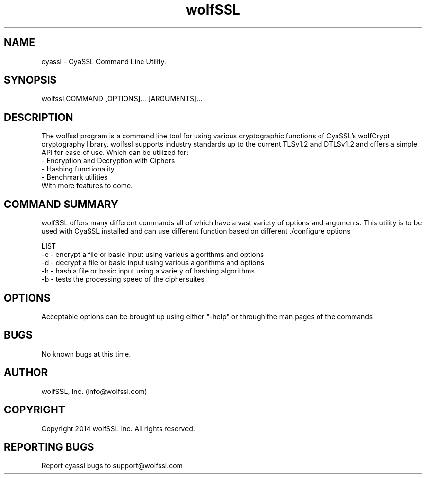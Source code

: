 .\" Manpage for wolfssl command line utility main options.
.\" Contact support@wolfssl.com to correct errors or typos.
.TH  wolfSSL SSL1 "10 Dec 2014" "0.2" "wolfssl man page"
.SH NAME
cyassl \- CyaSSL Command Line Utility. 
.SH SYNOPSIS
wolfssl COMMAND [OPTIONS]... [ARGUMENTS]...
.SH DESCRIPTION
The wolfssl program is a command line tool for using various cryptographic functions of CyaSSL's wolfCrypt cryptography library.
wolfssl supports industry standards up to the current TLSv1.2 and DTLSv1.2 and offers a simple API for ease of use. Which can be utilized for:
    \- Encryption and Decryption with Ciphers
    \- Hashing functionality
    \- Benchmark utilities
    With more features to come.
.SH COMMAND SUMMARY
wolfSSL offers many different commands all of which have a vast variety of options and arguments. This utility is to be used with CyaSSL installed and can use different function based on different ./configure options

LIST
        -e \- encrypt a file or basic input using various algorithms and options
        -d \- decrypt a file or basic input using various algorithms and options
        -h \- hash a file or basic input using a variety of hashing algorithms
        -b \- tests the processing speed of the ciphersuites
.SH OPTIONS
Acceptable options can be brought up using either "-help" or through the man pages of the commands
.SH BUGS
No known bugs at this time.
.SH AUTHOR
wolfSSL, Inc. (info@wolfssl.com)
.SH COPYRIGHT
Copyright 2014 wolfSSL Inc.  All rights reserved.
.SH REPORTING BUGS
Report cyassl bugs to support@wolfssl.com
